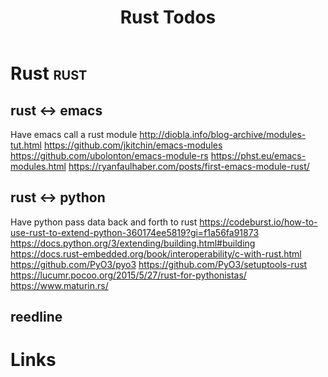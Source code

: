 #+TITLE: Rust Todos

* Rust                                           :rust:
** rust <-> emacs
Have emacs call a rust module
http://diobla.info/blog-archive/modules-tut.html
https://github.com/jkitchin/emacs-modules
https://github.com/ubolonton/emacs-module-rs
https://phst.eu/emacs-modules.html
https://ryanfaulhaber.com/posts/first-emacs-module-rust/

** rust <-> python
Have python pass data back and forth to rust
https://codeburst.io/how-to-use-rust-to-extend-python-360174ee5819?gi=f1a56fa91873
https://docs.python.org/3/extending/building.html#building
https://docs.rust-embedded.org/book/interoperability/c-with-rust.html
https://github.com/PyO3/pyo3
https://github.com/PyO3/setuptools-rust
https://lucumr.pocoo.org/2015/5/27/rust-for-pythonistas/
https://www.maturin.rs/

** reedline

* Links

